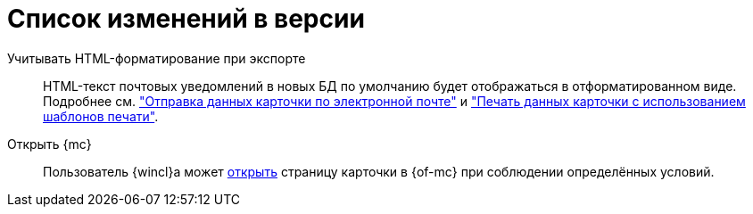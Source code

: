 = Список изменений в версии

Учитывать HTML-форматирование при экспорте::
HTML-текст почтовых уведомлений в новых БД по умолчанию будет отображаться в отформатированном виде. Подробнее см. xref:user:card-export-print.adoc["Отправка данных карточки по электронной почте"] и xref:user:card-export-print.adoc#html["Печать данных карточки с использованием шаблонов печати"].

Открыть {mc}::
Пользователь {wincl}а может xref:admin:open-msg.adoc[открыть] страницу карточки в {of-mc} при соблюдении определённых условий.
